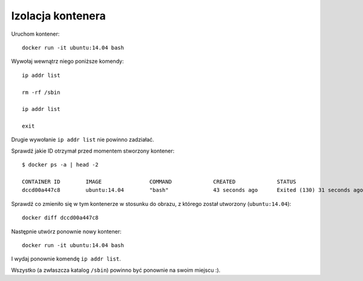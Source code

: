 ==================
Izolacja kontenera
==================

Uruchom kontener::

    docker run -it ubuntu:14.04 bash

Wywołaj wewnątrz niego poniższe komendy::

    ip addr list

    rm -rf /sbin

    ip addr list

    exit

Drugie wywołanie ``ip addr list`` nie powinno zadziałać.

Sprawdź jakie ID otrzymał przed momentem stworzony kontener::

    $ docker ps -a | head -2

    CONTAINER ID        IMAGE               COMMAND             CREATED             STATUS                        PORTS               NAMES
    dccd00a447c8        ubuntu:14.04        "bash"              43 seconds ago      Exited (130) 31 seconds ago                       jolly_hawking

Sprawdź co zmieniło się w tym kontenerze w stosunku do obrazu, z którego został utworzony (``ubuntu:14.04``)::

    docker diff dccd00a447c8

Następnie utwórz ponownie nowy kontener::

    docker run -it ubuntu:14.04 bash

I wydaj ponownie komendę ``ip addr list``.

Wszystko (a zwłaszcza katalog ``/sbin``) powinno być ponownie na swoim miejscu :).

